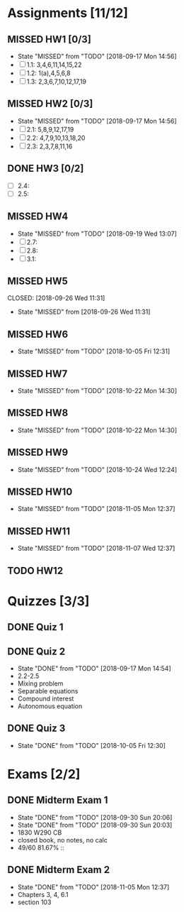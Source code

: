 * Assignments [11/12]
** MISSED HW1 [0/3]
   CLOSED: [2018-09-17 Mon 14:56] DEADLINE: <2018-08-29 Wed>
   - State "MISSED"     from "TODO"       [2018-09-17 Mon 14:56]
   - [ ] 1.1: 3,4,6,11,14,15,22
   - [ ] 1.2: 1(a),4,5,6,8
   - [ ] 1.3: 2,3,6,7,10,12,17,19
** MISSED HW2 [0/3]
   CLOSED: [2018-09-17 Mon 14:56] DEADLINE: <2018-09-05 Wed>
   - State "MISSED"     from "TODO"       [2018-09-17 Mon 14:56]
   - [ ] 2.1: 5,8,9,12,17,19
   - [ ] 2.2: 4,7,9,10,13,18,20
   - [ ] 2.3: 2,3,7,8,11,16
** DONE HW3 [0/2]
   CLOSED: [2018-09-13 Thu 21:11] DEADLINE: <2018-09-12Sat>
   - [ ] 2.4:
   - [ ] 2.5:
** MISSED HW4
   CLOSED: [2018-09-19 Wed 13:07] DEADLINE: <2018-09-19 Wed>
   - State "MISSED"     from "TODO"       [2018-09-19 Wed 13:07]
   - [ ] 2.7:
   - [ ] 2.8:
   - [ ] 3.1:
** MISSED HW5
   DEADLINE: <2018-09-26 Wed>
   CLOSED: [2018-09-26 Wed 11:31]
   - State "MISSED"     from              [2018-09-26 Wed 11:31]
** MISSED HW6
   CLOSED: [2018-10-05 Fri 12:31] DEADLINE: <2018-10-03 Wed>
   - State "MISSED"     from "TODO"       [2018-10-05 Fri 12:31]
** MISSED HW7
   CLOSED: [2018-10-22 Mon 14:30] DEADLINE: <2018-10-10 Wed>
   - State "MISSED"     from "TODO"       [2018-10-22 Mon 14:30]
** MISSED HW8
   CLOSED: [2018-10-22 Mon 14:30] DEADLINE: <2018-10-17 Wed>
   - State "MISSED"     from "TODO"       [2018-10-22 Mon 14:30]
** MISSED HW9
   CLOSED: [2018-10-24 Wed 12:24] DEADLINE: <2018-10-24 Wed>

   - State "MISSED"     from "TODO"       [2018-10-24 Wed 12:24]
** MISSED HW10
   CLOSED: [2018-11-05 Mon 12:37] DEADLINE: <2018-10-31 Wed>
   - State "MISSED"     from "TODO"       [2018-11-05 Mon 12:37]
** MISSED HW11
   CLOSED: [2018-11-07 Wed 12:37] DEADLINE: <2018-11-07 Wed>

   - State "MISSED"     from "TODO"       [2018-11-07 Wed 12:37]
** TODO HW12
   DEADLINE: <2018-11-14 Wed>

* Quizzes [3/3]
** DONE Quiz 1
   CLOSED: [2018-09-10 Mon 14:08]
** DONE Quiz 2
   CLOSED: [2018-09-17 Mon 14:54] SCHEDULED: <2018-09-14 Fri>
   - State "DONE"       from "TODO"       [2018-09-17 Mon 14:54]
   - 2.2-2.5
   - Mixing problem
   - Separable equations
   - Compound interest
   - Autonomous equation 
** DONE Quiz 3
   CLOSED: [2018-10-05 Fri 12:30] SCHEDULED: <2018-10-05 Fri>

   - State "DONE"       from "TODO"       [2018-10-05 Fri 12:30]
* Exams [2/2]
** DONE Midterm Exam 1
   CLOSED: [2018-09-30 Sun 20:06] SCHEDULED: <2018-09-26 Wed>
   - State "DONE"       from "TODO"       [2018-09-30 Sun 20:06]
   - State "DONE"       from "TODO"       [2018-09-30 Sun 20:03]
   - 1830 W290 CB
   - closed book, no notes, no calc
   - 49/60 81.67% :: 
** DONE Midterm Exam 2
   CLOSED: [2018-11-05 Mon 12:37] SCHEDULED: <2018-10-31 Wed>
   - State "DONE"       from "TODO"       [2018-11-05 Mon 12:37]
   - Chapters 3, 4, 6.1
   - section 103

